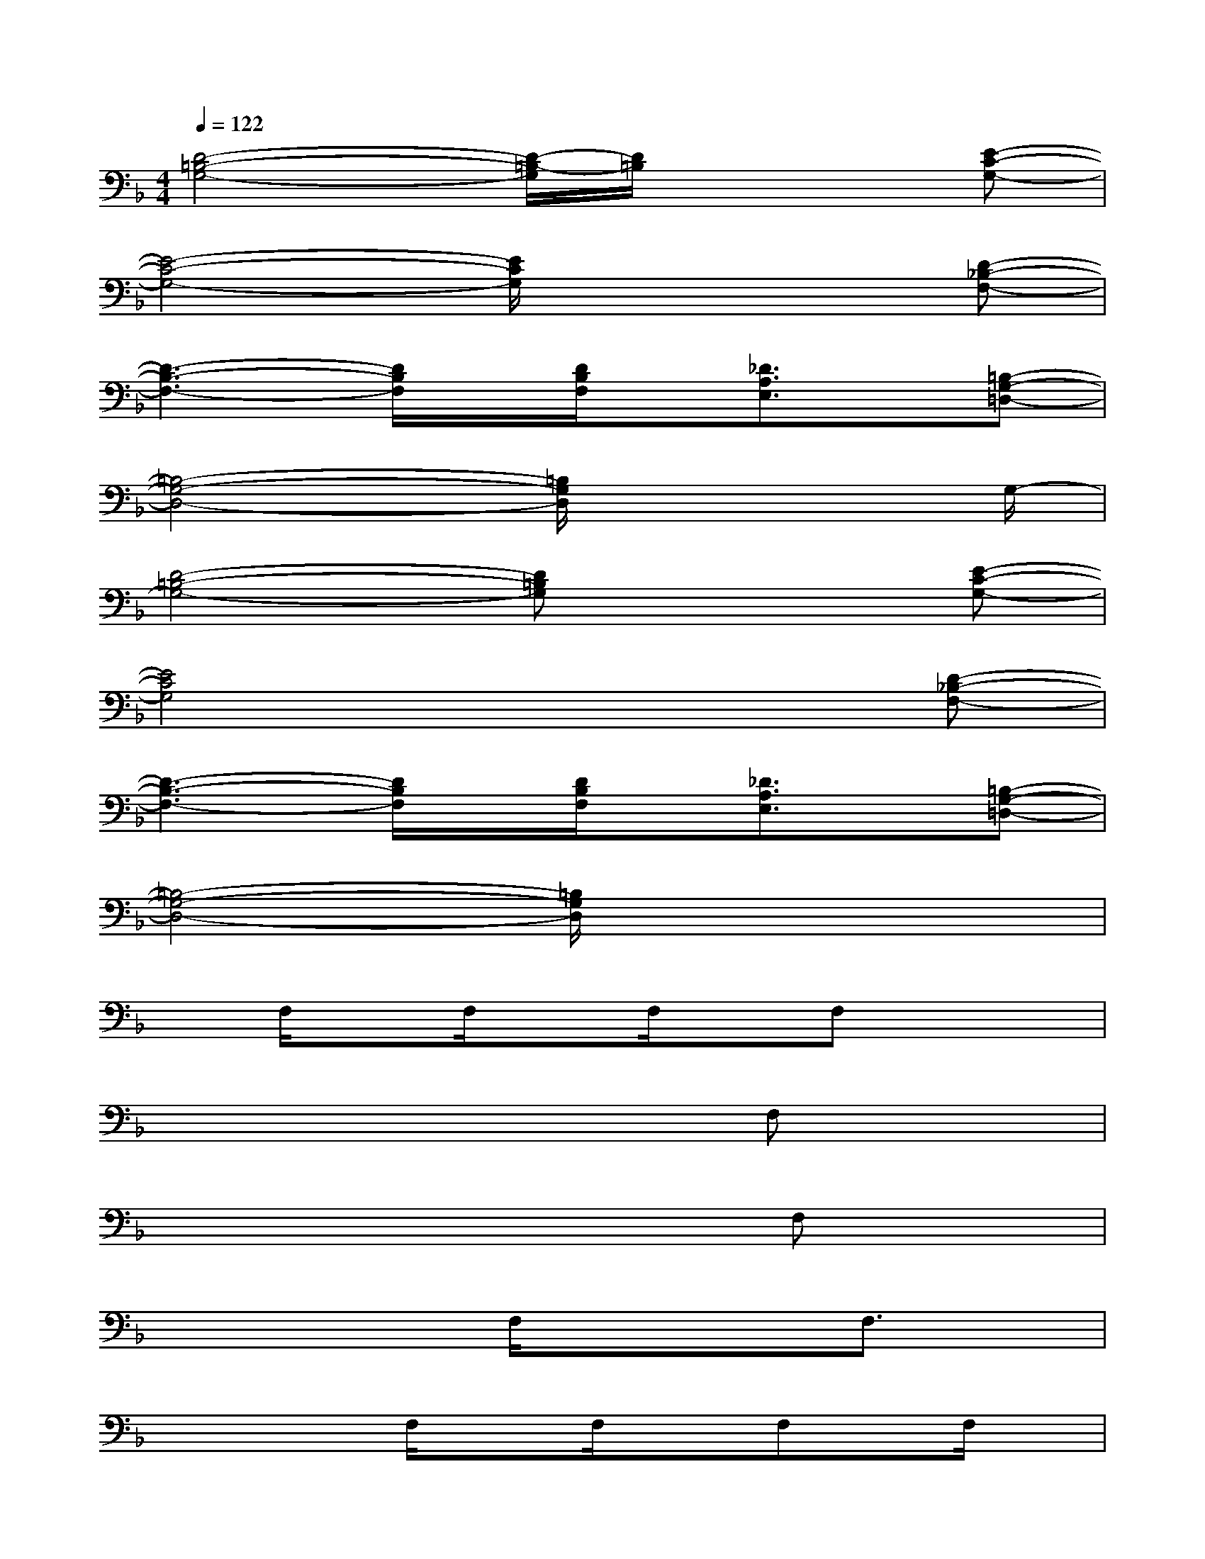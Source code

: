 X:1
T:
M:4/4
L:1/8
Q:1/4=122
K:F%1flats
V:1
[D4-=B,4-G,4-][D/2-=B,/2-G,/2][D/2=B,/2]x2[E-C-G,-]|
[E4-C4-G,4-][E/2C/2G,/2]x2x/2[D-_B,-F,-]|
[D3-B,3-F,3-][D/2B,/2F,/2]x/2[D/2B,/2F,/2]x/2[_D3/2A,3/2E,3/2]x/2[=B,-G,-=D,-]|
[=B,4-G,4-D,4-][=B,/2G,/2D,/2]x3G,/2-|
[D4-=B,4-G,4-][D=B,G,]x2[E-C-G,-]|
[E4C4G,4]x3[D-_B,-F,-]|
[D3-B,3-F,3-][D/2B,/2F,/2]x/2[D/2B,/2F,/2]x/2[_D3/2A,3/2E,3/2]x/2[=B,-G,-=D,-]|
[=B,4-G,4-D,4-][=B,/2G,/2D,/2]x3x/2|
xF,/2xF,/2xF,/2xF,x/2x|
xx3/2x3/2x3/2F,x/2x|
xx/2xx3/2x3/2F,x/2x|
xx/2xF,/2xx3/2F,3/2x|
xx3/2F,/2xF,/2xF,x/2F,/2x/2|
xx/2F,/2x/2x3/2x3/2F,x/2x|
xx3/2x3/2x3/2F,x/2F,/2x/2|
xx3/2x3/2x3/2F,x/2F,/2x/2